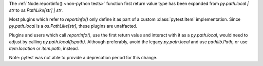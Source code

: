 The :ref:`Node.reportinfo() <non-python tests>` function first return value type has been expanded from `py.path.local | str` to `os.PathLike[str] | str`.

Most plugins which refer to `reportinfo()` only define it as part of a custom :class:`pytest.Item` implementation.
Since `py.path.local` is a `os.PathLike[str]`, these plugins are unaffacted.

Plugins and users which call `reportinfo()`, use the first return value and interact with it as a `py.path.local`, would need to adjust by calling `py.path.local(fspath)`.
Although preferably, avoid the legacy `py.path.local` and use `pathlib.Path`, or use `item.location` or `item.path`, instead.

Note: pytest was not able to provide a deprecation period for this change.
